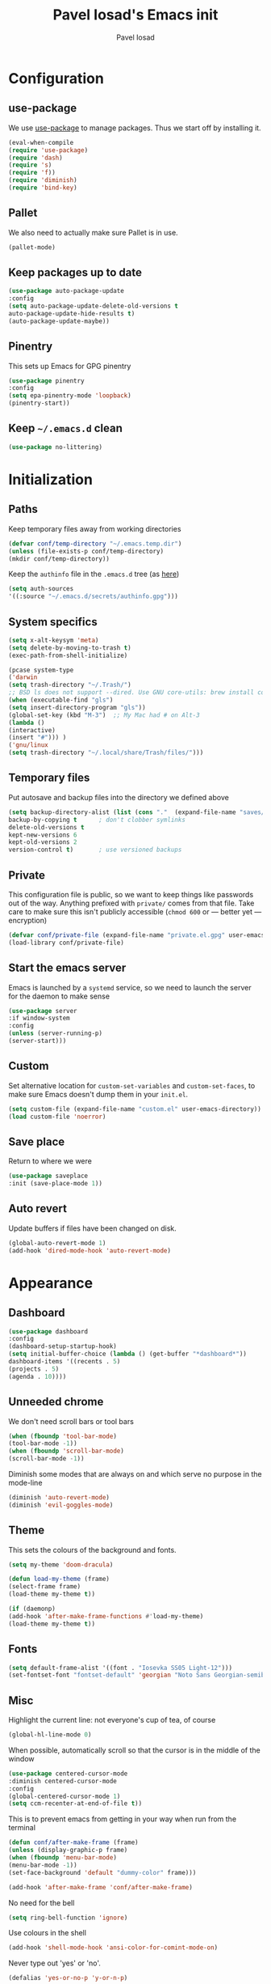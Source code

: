 #+TITLE: Pavel Iosad's Emacs init
#+AUTHOR: Pavel Iosad

* Configuration
** use-package

We use [[http://github.com/jwiegley/use-package][use-package]] to manage packages. Thus we start off by installing it.

#+BEGIN_SRC emacs-lisp :noweb-ref init-before
(eval-when-compile
(require 'use-package)
(require 'dash)
(require 's)
(require 'f))
(require 'diminish)
(require 'bind-key)
#+END_SRC

** Pallet

We also need to actually make sure Pallet is in use.

#+BEGIN_SRC emacs-lisp :noweb-ref init-before
(pallet-mode)
#+END_SRC

** Keep packages up to date

#+BEGIN_SRC emacs-lisp :noweb-ref init-before
(use-package auto-package-update
:config
(setq auto-package-update-delete-old-versions t
auto-package-update-hide-results t)
(auto-package-update-maybe))
#+END_SRC

** Pinentry

This sets up Emacs for GPG pinentry

#+BEGIN_SRC emacs-lisp :noweb-ref init-before
(use-package pinentry
:config
(setq epa-pinentry-mode 'loopback)
(pinentry-start))
#+END_SRC

** Keep =~/.emacs.d= clean

#+BEGIN_SRC emacs-lisp :noweb-ref init-before
(use-package no-littering)
#+END_SRC

* Initialization
** Paths

Keep temporary files away from working directories

#+BEGIN_SRC emacs-lisp :noweb-ref init-before
(defvar conf/temp-directory "~/.emacs.temp.dir")
(unless (file-exists-p conf/temp-directory)
(mkdir conf/temp-directory))
#+END_SRC

Keep the =authinfo= file in the =.emacs.d= tree (as [[https://www.masteringemacs.org/article/keeping-secrets-in-emacs-gnupg-auth-sources][here]])

#+BEGIN_SRC emacs-lisp :noweb-ref init-before
(setq auth-sources
'((:source "~/.emacs.d/secrets/authinfo.gpg")))
#+END_SRC

** System  specifics

#+BEGIN_SRC emacs-lisp :noweb-ref init-before
(setq x-alt-keysym 'meta)
(setq delete-by-moving-to-trash t)
(exec-path-from-shell-initialize)

(pcase system-type
('darwin
(setq trash-directory "~/.Trash/")
;; BSD ls does not support --dired. Use GNU core-utils: brew install coreutils
(when (executable-find "gls")
(setq insert-directory-program "gls"))
(global-set-key (kbd "M-3")  ;; My Mac had # on Alt-3
(lambda () 
(interactive) 
(insert "#"))) )
('gnu/linux
(setq trash-directory "~/.local/share/Trash/files/")))
#+END_SRC

** Temporary files

Put autosave and backup files into the directory we defined above

#+BEGIN_SRC emacs-lisp :noweb-ref init-after
(setq backup-directory-alist (list (cons "."  (expand-file-name "saves/" conf/temp-directory)))
backup-by-copying t      ; don't clobber symlinks
delete-old-versions t
kept-new-versions 6
kept-old-versions 2
version-control t)       ; use versioned backups
#+END_SRC

** Private
   
This configuration file is public, so we want to keep things like
passwords out of the way. Anything prefixed with ~private/~ comes
from that file. Take care to make sure this isn't publicly
accessible (=chmod 600= or --- better yet --- encryption)

#+BEGIN_SRC emacs-lisp :noweb-ref init-before
  (defvar conf/private-file (expand-file-name "private.el.gpg" user-emacs-directory))
  (load-library conf/private-file)
#+END_SRC

** Start the emacs server

Emacs is launched by a =systemd= service, so we need to launch the server for the daemon to make sense

#+BEGIN_SRC emacs-lisp :noweb-ref init-before
(use-package server
:if window-system
:config
(unless (server-running-p)
(server-start)))
#+END_SRC

** Custom

Set alternative location for =custom-set-variables= and =custom-set-faces=, 
to make sure Emacs doesn't dump them in your =init.el=.

#+BEGIN_SRC emacs-lisp :noweb-ref init-after
(setq custom-file (expand-file-name "custom.el" user-emacs-directory))
(load custom-file 'noerror)
#+END_SRC

** Save place

Return to where we were

#+BEGIN_SRC emacs-lisp :noweb-ref utils
(use-package saveplace
:init (save-place-mode 1))
#+END_SRC

** Auto revert

Update buffers if files have been changed on disk.

#+BEGIN_SRC emacs-lisp :noweb-ref utils
(global-auto-revert-mode 1)
(add-hook 'dired-mode-hook 'auto-revert-mode)
#+END_SRC
* Appearance
** Dashboard

#+BEGIN_SRC emacs-lisp :noweb-ref appearance
(use-package dashboard
:config
(dashboard-setup-startup-hook)
(setq initial-buffer-choice (lambda () (get-buffer "*dashboard*"))
dashboard-items '((recents . 5)
(projects . 5)
(agenda . 10))))
#+END_SRC
** Unneeded chrome

We don't need scroll bars or tool bars

#+BEGIN_SRC emacs-lisp :noweb-ref appearance
(when (fboundp 'tool-bar-mode) 
(tool-bar-mode -1))
(when (fboundp 'scroll-bar-mode) 
(scroll-bar-mode -1))
#+END_SRC

Diminish some modes that are always on and which serve no purpose in the mode-line

#+BEGIN_SRC emacs-lisp :noweb-ref init-after
(diminish 'auto-revert-mode)
(diminish 'evil-goggles-mode)
#+END_SRC

** Theme

This sets the colours of the background and fonts.

#+BEGIN_SRC emacs-lisp :noweb-ref appearance
(setq my-theme 'doom-dracula)

(defun load-my-theme (frame)
(select-frame frame)
(load-theme my-theme t))

(if (daemonp)
(add-hook 'after-make-frame-functions #'load-my-theme)
(load-theme my-theme t))
#+END_SRC

** Fonts

#+BEGIN_SRC emacs-lisp :noweb-ref appearance
(setq default-frame-alist '((font . "Iosevka SS05 Light-12")))
(set-fontset-font "fontset-default" 'georgian "Noto Sans Georgian-semibold-normal")
#+END_SRC

** Misc

Highlight the current line: not everyone's cup of tea, of course

#+BEGIN_SRC emacs-lisp :noweb-ref appearance
(global-hl-line-mode 0)
#+END_SRC

When possible, automatically scroll so that the cursor is in the 
middle of the window

#+BEGIN_SRC emacs-lisp :noweb-ref appearance
(use-package centered-cursor-mode
:diminish centered-cursor-mode
:config
(global-centered-cursor-mode 1)
(setq ccm-recenter-at-end-of-file t))
#+END_SRC

This is to prevent emacs from getting in your way when run from 
the terminal

#+BEGIN_SRC emacs-lisp :noweb-ref appearance
(defun conf/after-make-frame (frame)
(unless (display-graphic-p frame)
(when (fboundp 'menu-bar-mode) 
(menu-bar-mode -1))
(set-face-background 'default "dummy-color" frame)))
  
(add-hook 'after-make-frame 'conf/after-make-frame)
#+END_SRC

No need for the bell

#+BEGIN_SRC emacs-lisp :noweb-ref appearance
(setq ring-bell-function 'ignore)
#+END_SRC

Use colours in the shell

#+BEGIN_SRC emacs-lisp :noweb-ref appearance
(add-hook 'shell-mode-hook 'ansi-color-for-comint-mode-on)
#+END_SRC

Never type out 'yes' or 'no'.

#+BEGIN_SRC emacs-lisp :noweb-ref appearance
(defalias 'yes-or-no-p 'y-or-n-p)
#+END_SRC

** Window title

We want that to be informative too

#+BEGIN_SRC emacs-lisp :noweb-ref appearance
(setq frame-title-format
'("emacs@" (:eval (system-name)) ": "(:eval (if (buffer-file-name)
(abbreviate-file-name (buffer-file-name))
"%b")) " [%*]"))

#+END_SRC

** Parentheses

Rainbow-Delimiters is nice to show matching parentheses.  This is
useful not just for Lisp but also for all sorts of nested structures,
like in =forest= trees.

#+BEGIN_SRC emacs-lisp :noweb-ref appearance
(use-package rainbow-delimiters
:commands rainbow-delimiters-mode
:hook
((LaTeX-mode-hook . rainbow-delimiters-mode)
(lisp-mode-hook . rainbow-delimiters-mode)
(emacs-lisp-mode-hook . rainbow-delimiters-mode)))
#+END_SRC

Highlight matching parentheses, braces, etc.

#+BEGIN_SRC emacs-lisp :noweb-ref appearance
(show-paren-mode t)
#+END_SRC

Prism for colour-coding embedding in code. 

#+BEGIN_SRC emacs-lisp :noweb-ref appearance
(use-package prism
:hook
(emacs-lisp-mode . prism-mode)
(lisp-mode . prism-mode) 
(ess-mode . prism-mode)
(python-mode . prism-whitespace-mode))
#+END_SRC

** Dimmer

Makes it clearer which buffer is active

#+BEGIN_SRC emacs-lisp :noweb-ref appearance
(use-package dimmer
:config
(dimmer-mode)
(setq dimmer-exclusion-regexp "helm"))
#+END_SRC

** Zoom windows

Sensible window layouts. These currently don't seem to work well for me.

#+BEGIN_SRC emacs-lisp :noweb-ref utils
(use-package zoom
:disabled nil
:config
(defun zoom-size-callback ()
(cond ((> (frame-pixel-width) 1280) '(90 . 0.75))
(t                            '(0.5 . 0.5))))
(zoom-mode 1)
(custom-set-variables
'(zoom-size 'zoom-size-callback)))

(use-package edwina
:disabled t
:config
;; (setq display-buffer-base-action '(display-buffer-below-selected))
(edwina-mode 1))
#+END_SRC

* General editing
** Encodings

Use UTF-8 encoding wherever possible:

#+BEGIN_SRC emacs-lisp :noweb-ref editing
(set-default-coding-systems 'utf-8-unix)
(set-terminal-coding-system 'utf-8-unix)
(set-keyboard-coding-system 'utf-8-unix)
(prefer-coding-system 'utf-8-unix)
(setenv "LANG" "en_GB.UTF-8")
(setenv "LC_ALL" "en_GB.UTF-8")
(setenv "LC_CTYPE" "en_GB.UTF-8")
(setenv "PYTHONIOENCODING" "utf-8")
#+END_SRC

Even so, ~ansi-term~ doesn't obey:

#+BEGIN_SRC emacs-lisp :noweb-ref editing
(defadvice ansi-term (after advise-ansi-term-coding-system)
(set-process-coding-system 'utf-8-unix 'utf-8-unix))
(ad-activate 'ansi-term)
#+END_SRC

** Spelling

#+BEGIN_SRC emacs-lisp :noweb-ref editing
(use-package flyspell
:diminish flyspell-mode
:hook
((text-mode-hook . flyspell-mode)
(prog-mode-hook . flyspell-prog-mode-hook))
:config
(setq-default ispell-program-name "/usr/bin/aspell"
ispell-really-aspell t)
(add-to-list 'ispell-dictionary-alist
'("nynorsk"
"[[:alpha:]]"
"[^[:alpha:]]"
"[']" t ("-C" "-d" "nynorsk") nil utf-8))
(add-to-list 'ispell-dictionary-alist
'("gaidhlig"
"[[:alpha:]]"
"[^[:alpha:]]"
"[']" t ("-C" "-d" "gd") nil utf-8))
(add-to-list 'ispell-dictionary-alist
'("gaeilge"
"[[:alpha:]]"
"[^[:alpha:]]"
"[']" t ("-C" "-d" "ga") nil utf-8))
(add-to-list 'ispell-dictionary-alist
'("bokmal"
"[[:alpha:]]"
"[^[:alpha:]]"
"[']" t ("-C" "-d" "nb") nil utf-8))

(setq-default flyspell-default-dictionary "en_GB-ize-w_accents"))                 
#+END_SRC

** Syntax checking

Use [[https://github.com/flycheck/flycheck][Flycheck]] to validate syntax on the fly.

#+BEGIN_SRC emacs-lisp :noweb-ref editing
(use-package flycheck
:init (global-flycheck-mode)
:diminish
flycheck-mode
:config 
(setq-default flycheck-disabled-checkers '(html-tidy emacs-lisp-checkdoc tex-chktex tex-lacheck))
(setq flycheck-highlighting-mode 'lines
flycheck-check-syntax-automatically '(save idle-change mode-enabled)
flycheck-idle-change-delay 2))
#+END_SRC

** Version control

Magit provides featureful Git integration.

#+BEGIN_SRC emacs-lisp :noweb-ref editing
(use-package magit
:commands (magit-status magit-diff magit-log magit-blame-mode)
:bind ("C-x g" . magit-status)
:init (setq magit-last-seen-setup-instructions "1.4.0"))

(use-package magithub
:after magit
:config
(magithub-feature-autoinject t)
(setq magithub-clone-default-directory "~/src"))

(use-package forge
:after magit
:config
(add-to-list 'forge-alist '("git.ecdf.ed.ac.uk" "git.ecdf.ed.ac.uk/api/v4/" "UoE GitLab" forge-gitlab-repository)))

(use-package abridge-diff
:after magit
:diminish abridge-diff-mode
:init
(abridge-diff-mode 1))

(use-package git-timemachine)
#+END_SRC

** Programming modes
*** Emacs Lisp

This sets up ~eldoc~.

#+BEGIN_SRC emacs-lisp :noweb-ref editing
(use-package eldoc
:commands
turn-on-eldoc-mode
:diminish
eldoc-mode
:hook
((emacs-lisp-mode-hook . turn-on-eldoc-mode)))
#+END_SRC

*** Web

Web mode provides, among other features, syntax highlighting for
Javascript and CSS embedded in HTML as well as highlighting for
various templating languages.

#+BEGIN_SRC emacs-lisp :noweb-ref editing
(use-package web-mode
:mode (("\\.html?\\'" . web-mode)
("\\.css\\'" . web-mode))
:config
(setq web-mode-enable-auto-pairing t
web-mode-enable-engine-detection t
web-mode-engines-alist
'(("jinja2" . "\\.html?\\'")))
:init
(add-hook 'web-mode-hook (lambda ()
(set-fill-column 120))))
#+END_SRC

*** Python

Elpy is a bunch of nice Python utilities.

#+BEGIN_SRC emacs-lisp :noweb-ref editing
(use-package python
:mode ("\\.py\\'" . python-mode)
:init
(use-package elpy
:disabled t
:config (elpy-enable))
:config
(setq-default python-shell-interpreter "/usr/bin/python"))
#+END_SRC

*** Common Lisp

#+BEGIN_SRC emacs-lisp :noweb-ref editing
(use-package slime
:mode ("\\.lisp\\'" . lisp-mode)
:init
(setq slime-net-coding-system 'utf-8-unix
inferior-lisp-program "sbcl")
(add-to-list 'slime-contribs 'slime-fancy)
(add-to-list 'slime-contribs 'slime-repl))
#+END_SRC

*** R
**** Basic ESS setup

#+BEGIN_SRC emacs-lisp :noweb-ref editing
  (use-package ess-site
    :ensure ess
    :mode ("\\.R\\'" . ess-r-mode)
    :config
    (use-package ess-smart-underscore)
    (use-package ess-R-data-view)
    (use-package ess-rutils)  

    (setq ess-eval-visibly 'nowait
          ess-default-style 'RStudio)

    (defun tex-Rnw-check (name)
      "When opening a .tex file, check to make sure there isn't a
  corresponding .Rnw available, to make sure we don't try to edit
  the wrong file."
      (when (and (bufferp name)
                 (buffer-file-name name))
        (let* ((rnw-file (format "%s.Rnw" (file-name-sans-extension (buffer-file-name name)))))
          (when (and (equal (file-name-extension (buffer-file-name name)) "tex")
                     (member rnw-file (mapcar #'buffer-file-name (buffer-list))))
            (if (yes-or-no-p "You are trying to open a .tex file, but the corresponding .Rnw file seems to be open. Are you sure?")
                name
              (find-buffer-visiting rnw-file))))))

    (defadvice switch-to-buffer (around noweb-check activate)
      (let ((buffer-or-name (or (tex-Rnw-check (ad-get-arg 0))
                                (ad-get-arg 0))))
        ad-do-it))
    (ad-update 'switch-to-buffer)

    (add-hook 'LaTeX-mode-hook
              (defun my-Rnw-mode-hook ()
                "Add commands to AUCTeX's \\[TeX-command-list]."
                (unless (and (featurep 'tex-site) (featurep 'tex))
                  (error "AUCTeX does not seem to be loaded"))
                (add-to-list 'TeX-command-list
                             '("LaTeXKnit" "%l %(mode) %s"
                               TeX-run-TeX nil (latex-mode) :help
                               "Run LaTeX after Knit") t)
                (dolist (suffix '("nw" "Snw" "Rnw"))
                  (add-to-list 'TeX-file-extensions suffix))))

    (add-hook 'R-mode-hook
              (defun my-R-mode-hook ()
                (company-mode)
                (local-set-key (kbd "TAB") 'company-complete))))

  (use-package ess-smart-equals
    :disabled t
    :init   (setq ess-smart-equals-extra-ops '(brace paren))
    :after  (:any ess-r-mode inferior-ess-r-mode ess-r-transcript-mode)
    :config (ess-smart-equals-activate))
#+END_SRC

**** Polymode

This is the recommended solution for Rmarkdown files.

#+BEGIN_SRC emacs-lisp :noweb-ref editing
(use-package polymode           ; ESS with polymode
:mode (("\\.[Rr]md" . poly-markdown+r-mode)
("\\.[Rr]nw" . poly-noweb+r-mode))
:config
(require 'poly-R)               ; Load necessary modes
(require 'poly-markdown)
(require 'poly-noweb)
(setq-default 
pm-weaver "knitR-ESS"
polymode-weaver-output-file-format "%s"
polymode-exporter-output-file-format "%s"))
#+END_SRC

*** Stan

#+BEGIN_SRC emacs-lisp :noweb-ref editing
  (use-package stan-mode
  :mode "\\.stan\\'"
  :config
  (use-package stan-snippets
  :config (add-hook 'stan-mode-hook 'yas-minor-mode)))
#+END_SRC

*** LSP mode

Language server protocol setup

#+BEGIN_SRC emacs-lisp :noweb-ref utils
  (setq lsp-keymap-prefix "C-c M-l")

  (use-package lsp-mode
    :init
    (setq gc-cons-threshold 100000000)
    (setq read-process-output-max (* 1024 1024))
    :hook ((R-mode . lsp)
           (tex-mode . lsp)
           (latex-mode . lsp)
           (LaTeX-mode . lsp)
           (bibtex-mode . lsp)
           (python-mode . lsp)
           (lsp-mode . lsp-enable-which-key-integration)
           (LaTeX-mode . lsp-headerline-breadcrumb-mode))
    :commands lsp)

  ;; optionally
  (use-package lsp-ui :commands lsp-ui-mode)
  (use-package helm-lsp :commands helm-lsp-workspace-symbol)
  (use-package lsp-treemacs :commands lsp-treemacs-errors-list)

  (use-package lsp-latex)

  (use-package which-key
    :diminish which-key-mode
    :config
    (which-key-mode))
#+END_SRC
** Keyboard layout

Tell Emacs that I have a UK keyboard.

#+BEGIN_SRC emacs-lisp :noweb-ref editing
(quail-set-keyboard-layout "pc105-uk")
#+END_SRC

* Working with text
** General

We probably want our lines wrapped when we're writing

#+BEGIN_SRC emacs-lisp :noweb-ref editing
(diminish 'visual-line-mode)
(add-hook 'text-mode-hook 
(lambda ()
(visual-line-mode 1)))

;; from http://endlessparentheses.com/fill-and-unfill-paragraphs-with-a-single-key.html
(defun endless/fill-or-unfill ()
"Like `fill-paragraph', but unfill if used twice."
(interactive)
(let ((fill-column
(if (eq last-command 'endless/fill-or-unfill)
(progn (setq this-command nil)
(point-max))
fill-column)))
(call-interactively #'fill-paragraph)))

(global-set-key [remap fill-paragraph]
#'endless/fill-or-unfill)
#+END_SRC


Hippie-expand is a nice autocompletion engine

#+BEGIN_SRC emacs-lisp :noweb-ref editing
(global-set-key (kbd "M-/") 'hippie-expand)
#+END_SRC
** Smartparens

#+BEGIN_SRC emacs-lisp :noweb-ref editing
(use-package smartparens-config
:ensure smartparens
:diminish smartparens-mode
:config
(show-smartparens-global-mode t)
(add-hook 'prog-mode-hook 'turn-on-smartparens-strict-mode)
(add-hook 'markdown-mode-hook 'turn-on-smartparens-strict-mode)
(add-hook 'LaTeX-mode-hook 'turn-on-smartparens-strict-mode)
(sp-local-pair 'LaTeX-mode "'" "'" :actions nil)
(sp-local-pair 'markdown-mode "'" "'")
(bind-keys :map smartparens-mode-map
("C-M-a" . sp-beginning-of-sexp)
("C-M-e" . sp-end-of-sexp)
("C-<down>" . sp-down-sexp)
("C-<up>"   . sp-up-sexp)
("M-<down>" . sp-backward-down-sexp)
("M-<up>"   . sp-backward-up-sexp)
("C-M-f" . sp-forward-sexp)
("C-M-b" . sp-backward-sexp)
("C-M-n" . sp-next-sexp)
("C-M-p" . sp-previous-sexp)
("C-S-f" . sp-forward-symbol)
("C-S-b" . sp-backward-symbol)
("M-<right>" . sp-forward-slurp-sexp)
("C-<right>" . sp-forward-barf-sexp)
("M-<left>"  . sp-backward-slurp-sexp)
("C-<left>"  . sp-backward-barf-sexp)
("C-M-t" . sp-transpose-sexp)
("C-M-k" . sp-kill-sexp)
("C-k"   . sp-kill-hybrid-sexp)
("M-k"   . sp-backward-kill-sexp)
("C-M-w" . sp-copy-sexp)
("C-M-d" . delete-sexp)
("M-<backspace>" . backward-kill-word)
("C-<backspace>" . sp-backward-kill-word)
([remap sp-backward-kill-word] . backward-kill-word)
("M-[" . sp-backward-unwrap-sexp)
("M-]" . sp-unwrap-sexp)
("C-x C-t" . sp-transpose-hybrid-sexp))
(use-package evil-smartparens
:diminish evil-smartparens-mode
:config
(add-hook 'LaTeX-mode-hook #'evil-smartparens-mode)
(add-hook 'prog-mode-hook #'evil-smartparens-mode)))
#+END_SRC

** LaTeX
   
#+BEGIN_SRC emacs-lisp :noweb-ref editing
  (use-package auctex 
    :ensure t
    :mode ("\\.tex\\'" . LaTeX-mode)
    :commands (LaTeX-mode latex-mode plain-tex-mode)
    :init
    (defun insert-feature (arg feature value)
      "This just saves some typing, feel free to comment
                       out."
      (interactive "P\nMFeature: \nMValue: ")
      (insert (format
               (if arg
                   "\\mbox{\\ensuremath{%s}%s}"
                 "\\mbox{[\\ensuremath{%s}%s]}")
               value feature)))
    (setq-default my-alternative-input-method "ipa-x-sampa")

    (defun LaTeX-narrow-to-subtree ()
      "Make text outside current section invisible."
      (interactive)
      (save-excursion
        (widen)
        (outline-mark-subtree)
        (narrow-to-region (point) (mark))
        (deactivate-mark)))


    (add-hook 'LaTeX-mode-hook
              (defun my-LaTeX-mode-hook ()
                (setq font-latex-match-function-keywords '(("ipa" "{")
                                                           ("twe" "{{{")
                                                           ("mbi" "{{")
                                                           ("x" "[{{")
                                                           ("xr" "[{{") 
                                                           ("ox" "[{{{")
                                                           ("featr" "{")
                                                           "ex" "pex" "pex~" "xe" "a")
                      font-latex-match-biblatex-keywords '(("posscitet" "[[{"))
                      TeX-parse-self t
                      TeX-auto-save t
                      TeX-electric-sub-and-superscript t
                      LaTeX-csquotes-close-quote "}"
                      LaTeX-csquotes-open-quote "\\enquote{"
                      TeX-outline-extra '(("\\\\printbibliography" 2))
                      TeX-source-correlate t
                      TeX-engine 'luatex) 
                (flyspell-mode 1)
                (TeX-fold-mode 1)
                ;; This activates the X-SAMPA layout, making
                ;; it accessible via C-\
                (set-input-method my-alternative-input-method)
                (toggle-input-method)
                (outline-minor-mode 1)
                (turn-on-reftex)
                (add-to-list 'LaTeX-font-list '(22 "\\ipa{" "}"))
                (TeX-source-correlate-mode 1)
                (add-to-list 'TeX-view-program-selection
                             '(output-pdf "PDF Tools"))
                (add-hook 'TeX-after-compilation-finished-functions #'TeX-revert-document-buffer)))
    :config
    (bind-keys :map TeX-mode-map
               ("C-x n @" . LaTeX-narrow-to-subtree)
               ("C-c f" . insert-feature)
               ("C-c }" . LaTeX-close-environment)))

  (use-package auctex-latexmk
    :after auctex
    :config
    (auctex-latexmk-setup)
    (setq auctex-latexmk-inherit-TeX-PDF-mode t))

#+END_SRC

** Org-mode

Org-mode is very good for all sort of working with plain text, as
this file testifies. I use it as my calendar application, so most
of the settings are geared towards that. 

#+BEGIN_SRC emacs-lisp :noweb-ref org
  (setq main-agenda-file (expand-file-name (car private/org-files)))

  (defun find-main-agenda-file ()
    "This is just a shortcut to open the main agenda file. Change the
     path to that in your =private.el.gpg="
    (interactive) 
    (find-file main-agenda-file))
#+END_SRC

The following sets up Org-mode itself

#+BEGIN_SRC emacs-lisp :noweb-ref org
  (use-package org
    :diminish org-indent-mode
    :bind
    ("C-c l" . org-store-link)
    ("C-c a" . org-agenda)
    ("C-c t" . org-capture)
    ("C-x C-a C-w" . find-main-agenda-file)
    :config
    (setq org-log-done t
          org-use-property-inheritance t
          org-agenda-files private/org-files
          org-directory private/org-directory
          org-startup-indented t
          org-src-fontify-natively t
          org-icalendar-timezone "Europe/London"
          org-refile-targets '((org-agenda-files . (:maxlevel . 5)))
          org-icalendar-use-deadline '(todo-due)
          org-agenda-window-setup 'current-window
          org-agenda-span 'week
          org-agenda-skip-scheduled-if-deadline-is-shown t
          org-agenda-skip-deadline-prewarning-if-scheduled 'pre-scheduled
          org-icalendar-alarm-time 15
          org-latex-bib-compiler "biber"
          org-columns-default-format "%30ITEM %TODO %3PRIORITY %DEADLINE %20LOCATION"
          org-src-fontify-natively t)

    (add-hook 'org-mode-hook
              (defun my-org-mode-hook ()
                (local-set-key (kbd "C-c '") 'org-edit-src-code)))

    (use-package org-crypt
      :config
      (org-crypt-use-before-save-magic)
      (setq org-tags-exclude-from-inheritance '("crypt")
            org-crypt-key nil)))

  (use-package org-trello
    :disabled t
    :after org
    :config
    (add-to-list 'auto-mode-alist '("\\.trello$" . org-mode)) 
    :hook
    (org-mode-hook . (lambda ()
                       (let ((filename (buffer-file-name (current-buffer))))
                         (when (and filename (string= "trello" (file-name-extension filename)))
                           (org-trello-mode))))))
#+END_SRC
  
** Markdown and pandoc

Markdown is a lightweight alternative to HTML. For me, the two main
uses are for websites (many site generators understand Markdown so
you don't have to write HTML) and conversions from Markdown to
other formats via [[http://johnmacfarlane.net/pandoc][pandoc]].

This bit loads markdown-mode and sets up various customizations.

#+BEGIN_SRC emacs-lisp :noweb-ref pandoc
  (use-package markdown-mode
    :mode ("\\.\\(m\\(ark\\)?down\\|md\\)$" . markdown-mode)
    :config
    (add-hook 'markdown-mode-hook
              (defun my-markdown-mode-hook ()
                (flyspell-mode)
                (orgtbl-mode 1)
                (pandoc-mode)
                (typopunct-mode)
                (outline-minor-mode)
                (yas-minor-mode))))
#+END_SRC

Now we set up pandoc-mode and add some utility functions

#+BEGIN_SRC emacs-lisp :noweb-ref pandoc
  (use-package pandoc-mode
    :bind
    ("C-c f" . pandoc--insert-feature)
    ("C-c C-s g" . markdown-insert-smallcaps)
    :init
    (defun pandoc--hline-for-new-slide (output-format)
      (if (member output-format '("revealjs" "beamer"))
          "---"
        ""))
    (defun pandoc--not-in-beamer (output-format text)
      (if (member output-format '("revealjs" "beamer"))
          ""
        text))
    (defun pandoc--pause (output-format)
      (if (member output-format '("revealjs" "beamer"))
          ". . ."
        ""))
    (defun pandoc--not-in-latex (output-format text)
      (if (string-equal output-format "latex")
          ""
        text))
    (defun pandoc--smallcaps (output-format txt)
      (format "[%s]{.smallcaps}" txt))

    (defun markdown-insert-smallcaps ()
      (interactive
       (if (markdown-use-region-p)
           ;; Active region
           (let ((bounds (markdown-unwrap-things-in-region
                          (region-beginning) (region-end)
                          markdown-regex-code 2 4)))
             (markdown-wrap-or-insert "[" "].{smallcaps}>" nil (car bounds) (cdr bounds)))
         ;; Code markup removal, code markup for word, or empty markup insertion
         (if (thing-at-point-looking-at markdown-regex-code)
             (markdown-unwrap-thing-at-point nil 0 1)
           (markdown-wrap-or-insert "[" "]{.smallcaps}" 'word nil nil)))))


    (setq my-pandoc-directives
          '(("slide" . pandoc--hline-for-new-slide)
            ("pause" . pandoc--pause)
            ("sc" . pandoc--smallcaps)
            ("notlatex" . pandoc--not-in-latex)
            ("notbeamer" . pandoc--not-in-beamer)))

    (defun pandoc--insert-feature (arg feature value)
      (interactive "P\nMFeature: \nMValue: ")
      (insert (format
               (if arg
                   "$%s$%s"
                 "[$%s$%s]")
               value feature)))
    :config
    (add-hook 'pandoc-mode-hook
              (defun my-pandoc-mode-hook ()
                (setq pandoc-use-async t
                      pandoc-process-connection-type nil
                      pandoc-binary "/usr/bin/pandoc")
                (local-set-key (kbd "C-c &") 'pandoc-jump-to-reference)
                (pandoc-load-default-settings)
                (dolist (x my-pandoc-directives)
                  (add-to-list 'pandoc-directives x))))

    (defun make-slides-handout-filename (filename)
      "For non-nil filenames, add an appropriate suffix to the
  filename depending on the output format."
      (when filename
        (format "%s%s.%s"
                (file-name-sans-extension filename)
                (pcase (pandoc--get 'write)
                  ("latex" "-handout")
                  ("beamer" "-slides")
                  (- ""))
                (file-name-extension filename))))

    (defun make-slides-or-handout (oldfun &rest args)
      "Hijack the output setting to wrangle the filenames if
  necessary, otherwise just pass through."
      (if (eq (pandoc--get 'output) 'slides-or-handout)
          (progn (pandoc--set 'output t)
                 (setq final-filename (make-slides-handout-filename (apply oldfun args)))
                 (pandoc--set 'output 'slides-or-handout)
                 final-filename)
        (apply oldfun args)))

    (advice-add 'pandoc--compose-output-file-name :around #'make-slides-or-handout))



#+END_SRC

** BibTeX

This defines a function (call it using =M-x get-bibtex-from-doi=)
that, given a DOI (or an http://dx.doi.org/ URL) gets a BibTeX entry
and inserts it at point.

#+BEGIN_SRC emacs-lisp :noweb-ref utils
(defun get-bibtex-from-doi (doi)
"Get a BibTeX entry from the DOI"
(interactive "MDOI: ")
(let ((url-mime-accept-string "text/bibliography;style=bibtex")
(clean-doi (replace-regexp-in-string "https?://.*doi.org/" "" doi)))
(with-current-buffer (url-retrieve-synchronously (format "http://doi.org/%s" clean-doi))
(switch-to-buffer (current-buffer))
(setq bibtex-entry (buffer-substring (string-match "@" (buffer-string)) (point-max)))
(kill-buffer (current-buffer))))
(insert (decode-coding-string bibtex-entry 'utf-8))
(bibtex-fill-entry))
#+END_SRC

*** RefTex and bibtex-mode

#+BEGIN_SRC emacs-lisp :noweb-ref editing
(use-package reftex
:commands turn-on-reftex
:config
(setq reftex-use-external-file-finders t
reftex-plug-into-AUCTeX t
reftex-default-bibliography `(,private/bibliography-file)
reftex-cite-prompt-optional-args nil
reftex-cite-cleanup-optional-args t)
(global-unset-key "\C-c /")
(add-to-list 'reftex-bibliography-commands "addbibresource")

(let ((kpsewhich (string-trim-right (shell-command-to-string "which kpsewhich"))))
(setq reftex-external-file-finders
`(("tex" . ,(concat kpsewhich " -format=.tex %f"))
("bib" . ,(concat kpsewhich " -format=.bib %f"))))))




(use-package bibtex
:mode ("\\.bib" . bibtex-mode)
:config
(setq bibtex-align-at-equal-sign t
bibtex-autokey-year-length 4
bibtex-autokey-titleword-length nil
bibtex-autokey-titlewords-stretch 0
bibtex-autokey-titlewords 1
bibtex-autokey-year-title-separator "")

(add-hook 'bibtex-mode-hook
(lambda ()
(set-fill-column 120)))

(defun bibtex-autokey-parse-date ()
"Get the year from the `date' field in biblatex format, else the `year' field"
(let ((date-string (car (split-string (bibtex-autokey-get-field "date") "-"))))
(if (string-equal date-string "")
(bibtex-autokey-get-field "year")
date-string)))
(defun bibtex-autokey-get-year ()
"Use the custom date parse function, and return year field
contents as a string obeying `bibtex-autokey-year-length'."
(let ((yearfield (bibtex-autokey-parse-date)))
(substring yearfield (max 0 (- (length yearfield)
bibtex-autokey-year-length))))))



(use-package bibtex-utils
:config
(setq bu-bibtex-fields-ignore-list '(url abstract)))
#+END_SRC

*** Org-ref

#+BEGIN_SRC emacs-lisp :noweb-ref org
(use-package org-ref
:after org-roam
:config
(setq org-ref-default-bibliography '("~/texmf/bibtex/bib/biblio.bib")
org-ref-pdf-directory private/pdf-directory))
#+END_SRC


*** Helm-Bibtex

#+BEGIN_SRC emacs-lisp :noweb-ref editing
(use-package helm-bibtex
:bind
(("C-c ]" . helm-bibtex))
:config
(setq bibtex-completion-bibliography '("~/texmf/bibtex/bib/biblio.bib")
bibtex-completion-library-path private/pdf-directory
bibtex-completion-pdf-open-function 'find-file
bibtex-completion-cite-prompt-for-optional-arguments nil
bibtex-completion-additional-search-fields '(subtitle booktitle booksubtitle date maintitle mainsubtitle)
bibtex-completion-cite-default-command "parencite"
bibtex-completion-display-formats '((t . "${author:20} ${title:*} ${date:4} ${=has-pdf=:1} ${=type=:7}")))

(advice-add 'bibtex-completion-candidates
:filter-return 'reverse)

(helm-delete-action-from-source "Insert citation" helm-source-bibtex)
(helm-add-action-to-source "Insert citation" 'helm-bibtex-insert-citation helm-source-bibtex 0))
#+END_SRC


** Evil

Evil is a mode that makes vi(m) like keybindings

#+BEGIN_SRC emacs-lisp :noweb-ref evil 
(use-package evil
:diminish undo-tree-mode
:init
(setq evil-want-C-i-jump nil)
:config
(evil-mode 1)
(setq evil-undo-system 'undo-redo)
(define-key evil-normal-state-map (kbd "<remap> <evil-next-line>") 'evil-next-visual-line)
(define-key evil-normal-state-map (kbd "<remap> <evil-previous-line>") 'evil-previous-visual-line)
(define-key evil-motion-state-map (kbd "<remap> <evil-next-line>") 'evil-next-visual-line)
(define-key evil-motion-state-map (kbd "<remap> <evil-previous-line>") 'evil-previous-visual-line)
(define-key evil-insert-state-map "\C-e" 'end-of-line)

(setq-default 
; Make horizontal movement cross lines                                    
evil-cross-lines t
sentence-end-double-space nil
evil-default-state 'normal)

(cl-loop for (mode . state) in
'((inferior-emacs-lisp-mode . emacs)
(shell-mode . insert)
(git-commit-mode . insert)
(term-mode . emacs)
(dired-mode . emacs)
(wdired-mode . normal)
(inferior-ess-mode . emacs)
(help-mode . emacs)
(comint-mode . emacs)
(inferior-python-mode . emacs)
(eww-mode . emacs)
(undo-tree-visualizer . emacs)
(mu4e-view-mode . emacs)
(paradox-menu-mode . emacs)
(vterm-mode . emacs)
(flycheck-error-list-mode . emacs)
(reaper-mode . emacs)
(iESS-mode . emacs)
(cfw:details-mode . emacs)
(cfw:calendar-mode . emacs)
(dashboard-mode . emacs)
(helpful-mode . emacs)
(deft-mode . emacs)
(git-timemachine-mode . emacs)
(reftex-index-mode . emacs))
do (evil-set-initial-state mode state)))

(use-package evil-surround
:config (global-evil-surround-mode 1))

(use-package evil-exchange
:config (evil-exchange-install))

(use-package evil-goggles
:diminish evil-goggles-mode
:config (evil-goggles-mode))

(use-package evil-snipe
:config
(evil-snipe-mode +1)
(evil-snipe-override-mode +1)
(add-hook 'magit-mode-hook 'turn-off-evil-snipe-override-mode)
:diminish
evil-snipe-local-mode
evil-snipe-override-mode
:custom
(evil-snipe-scope 'whole-line)
(evil-snipe-repeat-scope 'whole-visible))
#+END_SRC

** Lilypond

#+BEGIN_SRC emacs-lisp :noweb-ref editing
(use-package lilypond-mode
:mode ("\\.ly$" . LilyPond-mode))
#+END_SRC

** Typopunct-mode

#+BEGIN_SRC emacs-lisp :noweb-ref editing
(use-package typopunct
:load-path "~/.emacs.d/lisp/"
:config
(setq-default typopunct-buffer-language 'english)
(defconst typopunct-ellipsis (decode-char 'ucs #x2026))
(defun typopunct-insert-ellipsis (arg)
"Change three consecutive dots to an ellipsis mark"
(interactive "p")
(cond
((and (= 1 arg)
(eq this-command last-command)
(looking-back "\\.\\."))
(replace-match "")
(insert typopunct-ellipsis))
(t
(self-insert-command arg))))
(define-key typopunct-map "." 'typopunct-insert-ellipsis))
#+END_SRC

* Other useful utilities
** Session management

#+BEGIN_SRC emacs-lisp :noweb-ref utils
  (use-package psession
    :disabled t
    :config
    (psession-mode 1)
    (add-to-list 'psession-object-to-save-alist '(helm-ucs--names . "helm-ucs--names.el")))
#+END_SRC

** Helm

Helm is a powerful engine for completion and narrowing down
alternatives. No more blind tabbing! This setup follows the
introduction [[http://tuhdo.github.io/helm-intro.html][here]].

#+BEGIN_SRC emacs-lisp :noweb-ref utils
(use-package helm
:bind
(("M-x" . helm-M-x)
("M-y" . helm-show-kill-ring)
("C-x b" . helm-mini)
("C-x C-f" . helm-find-files)
("C-x C-h" . helm-for-files)
("C-s" . helm-occur)
("C-x C-d" . helm-browse-project)
("C-c u" . helm-org-in-buffer-headings))
:commands (helm-buffers-list
helm-colors
helm-find-files
helm-for-files
helm-google-suggest
helm-mini
helm-help
helm-show-kill-ring
helm-org-keywords
helm-org-in-buffer-headings
helm-M-x
helm-occur)
:diminish
helm-mode
:config
(helm-mode)
(use-package helm-config)
(define-key helm-map (kbd "<tab>") 'helm-execute-persistent-action)
(define-key helm-map (kbd "C-i") 'helm-execute-persistent-action)
(define-key helm-map (kbd "C-z") 'helm-select-action)

(when (executable-find "curl")
(setq helm-google-suggest-use-curl-p t))

(setq helm-split-window-in-side-p           t ; open helm buffer inside current window, not occupy whole other window
helm-move-to-line-cycle-in-source     t ; move to end or beginning of source when reaching top or bottom of source.
helm-scroll-amount                    8 ; scroll 8 lines other window using M-<next>/M-<prior>
helm-use-frame-when-more-than-two-windows nil
helm-ff-file-name-history-use-recentf t
helm-buffers-fuzzy-matching t
helm-recentf-fuzzy-match t)

(helm-add-action-to-source "Attach to Email" #'mml-attach-file 
helm-source-locate))

(use-package helm-dictionary
:after helm)
#+END_SRC

Helm-backup is a handy tool which puts all your saed files under Git
source control, by default under =~/.helm-backup=. Disable it if you
don't want or don't have that much space.

#+BEGIN_SRC emacs-lisp :noweb-ref utils
(use-package helm-backup
:disabled t
:config
(global-set-key (kbd "C-c b") 'helm-backup)
(add-hook 'after-save-hook 'helm-backup-versioning))
#+END_SRC

#+BEGIN_SRC emacs-lisp :noweb-ref utils
(use-package helm-descbinds
:config
(helm-descbinds-mode))
#+END_SRC

** Autocompletion

Set up =company-mode= for autocompletion.

#+BEGIN_SRC emacs-lisp :noweb-ref utils
(use-package company
:diminish
company-mode
:config
(global-company-mode 1)
(setq company-global-modes '(not message-mode latex-mode markdown-mode)))
#+END_SRC

** Yasnippet

Yasnippet is a handy framework for storing little bits of code/text that you reuse a lot

#+BEGIN_SRC emacs-lisp :noweb-ref editing
(use-package yasnippet
:diminish
yas-global-mode
yas-minor-mode
:config
(yas-global-mode 1)
(setq yas-wrap-around-region t))
#+END_SRC

** Various niceties

#+BEGIN_SRC emacs-lisp :noweb-ref init-after
(setq display-time-day-and-date t)
(setq display-time-string-forms
'((format "%s:%s  "
24-hours minutes)
(if display-time-day-and-date
(format "%s %s %s" dayname monthname day) "")))
(setq display-time-interval 30)
(display-time-mode 1)

(setq enable-recursive-minibuffers t)

(use-package all-the-icons)

(use-package vterm)
#+END_SRC

These are some convenience functions for my own use

#+BEGIN_SRC emacs-lisp :noweb-ref pandoc

(defmacro clean-buffer (form)
`(save-excursion
(goto-char (point-min))
,form))

(defun unsmart-quotes ()
(interactive)
(clean-buffer (replace-regexp "[‘’“”]" "'")))

(defun clean-pandoc-output ()
(interactive)
(unsmart-quotes)
(clean-buffer (replace-string "\\\\fshyp" "/"))
(clean-buffer (replace-string "\\\\dash" " -- "))
(clean-buffer (replace-regexp "\\\\hyp" "-"))
(clean-buffer (replace-string "…" "..."))
(clean-buffer (replace-regexp "\\\\iem?" "i.e."))
(clean-buffer (replace-regexp "\\\\egm?" "e.g."))
(clean-buffer (replace-regexp "\\\\cfm?" "cf."))
(clean-buffer (replace-regexp "\\\\ipa{\\([^\}]+\\)}" "\\1"))
(clean-buffer (replace-regexp "\\\\phonint{\\(.+\\)}" "⟦\\1⟧"))
(clean-buffer (replace-regexp "\\\\featurestring{\\([^\}]+\\)}" "〈\\1〉"))
(clean-buffer (replace-regexp "\\\\fea{\\([^\}]+\\)}{\\([^\}]+\\)}" "\\1[\\2]"))
(clean-buffer (replace-regexp "\\\\mbox{\\([^\}]+\\)}" "\\1"))
(clean-buffer (replace-regexp "\$?\\\\pm\$?" "±"))
(clean-buffer (replace-regexp "\\\\[zba]\\." ""))
(clean-buffer (replace-regexp "\\\\tw[pe]{\\([^\}]+\\)}{\\([^\}]+\\)}{\\([^\}]+\\)}" "\\1  \*\\2\*  '\\3'\n"))
(clean-buffer (replace-regexp "\\\\mb[ip]\{\\([^\}]+\\)}" "\\1\n"))
(clean-buffer (replace-regexp "\\\\rt" "×")))
#+END_SRC

** Calendar integration

This bit exports the agenda from my org-mode calendar to an iCalendar
and copies it to a remote server, where it gets picked up by the phone
calendar app.

#+BEGIN_SRC emacs-lisp :noweb-ref utils
(use-package org-caldav
:config
(setq org-caldav-url private/org-caldav-private-url
org-caldav-calendar-id private/org-caldav-private-id
org-caldav-inbox private/org-caldav-inbox
org-caldav-files private/org-caldav-files
org-icalendar-timezone "UTC"
org-caldav-uuid-extension ".ics"
org-caldav-calendars  `((:calendar-id ,private/org-caldav-private-id
:url ,private/org-caldav-private-url))))



(defun sync-calendar ()
(interactive)
(let ((org-icalendar-combined-agenda-file private/combined-agenda-file))
(org-icalendar-combine-agenda-files)
(shell-command (format "rsync -avzz %s %s" 
org-icalendar-combined-agenda-file private/calendar-destination)))
(org-caldav-sync)
(with-current-buffer (get-file-buffer org-caldav-inbox)
(save-buffer))
(with-current-buffer (get-file-buffer main-agenda-file)
(save-buffer)))

(use-package calfw
:config (use-package calfw-org))


(use-package excorporate
:disabled t
:config
;; allow opening the exchange calendar with 'e' from calendar 
(evil-define-key 'motion calendar-mode-map "e" #'exco-calendar-show-day)
(setq-default
;; configure email address and office 365 exchange server adddress for exchange web services
excorporate-configuration (quote ("piosad@exseed.ed.ac.uk" . "https://outlook.office365.com/EWS/Exchange.asmx"))
org-agenda-include-diary t)
(excorporate)
(excorporate-diary-enable))
;; (defun ab/agenda-update-diary ()
;;   "call excorporate to update the diary for today"
;;   (exco-diary-diary-advice (calendar-current-date) (calendar-current-date) #'message "diary updated"))
;; (add-hook 'org-agenda-cleanup-fancy-diary-hook 'ab/agenda-update-diary))
#+END_SRC

** Email
*** Signatures

This is just a convenience function to choose a signature at random from four versions

#+BEGIN_SRC emacs-lisp :noweb-ref mail

(defun make-random-signature ()
(interactive)
(let ((sigs (list
"Pavel Iosad\nLinguistics and English Language\nThe University of Edinburgh\nDugald Stewart Building\n3 Charles Street\nEdinburgh EH8 9AD\nScotland\n\nhttp://www.ed.ac.uk/profile/pavel-iosad\nhttps://keybase.io/piosad"

"Pavel Iosad\nRoinn a' Chànanachais agus na Beurla\nOilthigh Dhùn Èideann\nTogalach Dhùghaill Stiùbhairt\n3 Sràid Theàrlaich\nDùn Èideann EH8 9AD\nAlba\n\nhttp://www.ed.ac.uk/profile/pavel-iosad\nhttps://keybase.io/piosad\n\nIs e buidheann carthannais a tha ann an Oilthigh Dhùn Èideann,\nclàraichte ann an Albainn, le àireamh clàraidh SC005336.\n"

"Pavel Iosad\nAdran Ieithyddiaeth ac Iaith Saesneg\nPrifysgol Caeredin\nAdeilad Dugald Stewart\n3 Stryd Siarl\nCaeredin EH8 9AD\nYr Alban\n\nhttp://www.ed.ac.uk/profile/pavel-iosad\nhttps://keybase.io/piosad\n\nMae Prifysgol Caeredin yn elusen gofrestredig yn yr Alban,\ngyda rhif cofrestru SC005336.\n"

"Pavel Iosad\nRoinn na Teangeolaíochta agus na Béarla\nOllscoil Dhún Éideann\nÁras Dhúghaill Stíobhaird\n3 Sráid Shéarlais\nDún Éideann EH8 9AD\nAlbain\n\nhttp://www.ed.ac.uk/profile/pavel-iosad\nhttps://keybase.io/piosad\n\nIs carthanas í Ollscoil Dhún Éideann, cláraithe in Albain,\nle cláruimhir SC005336.\n"

"Pavel Iosad\nInstitutt for språkvitskap og engelsk språk\nUniversitetet i Edinburgh\nDugald Stewarts hus\n3 Charles Street\nEdinburgh EH8 9AD\nSkottland\n\nhttp://www.ed.ac.uk/profile/pavel-iosad\nhttps://keybase.io/piosad\n\nUniversitetet i Edinburgh er ein ideell organisasjon registrert i\nSkottland, med registrasjonsnr SC005336.\n")))
(nth (random (length sigs)) sigs)))

(setq dugs-signature "Pavel Iosad\nDirector of Undergraduate Studies\nSchool of Philosophy, Psychology and Language Sciences")
#+END_SRC

*** Drafts folder

Keep the Drafts folder clean

#+BEGIN_SRC emacs-lisp :noweb-ref mail
(defun draft-auto-save-buffer-name-handler (operation &rest args)
"for `make-auto-save-file-name' set '.' in front of the file name; do nothing for other operations"  
(if
(and buffer-file-name (eq operation 'make-auto-save-file-name))
(concat (file-name-directory buffer-file-name)
"."
(file-name-nondirectory buffer-file-name))
(let ((inhibit-file-name-handlers
(cons 'draft-auto-save-buffer-name-handler
(and (eq inhibit-file-name-operation operation)
inhibit-file-name-handlers)))
(inhibit-file-name-operation operation))
(apply operation args))))

(add-to-list 'file-name-handler-alist '("Drafts/cur/" . draft-auto-save-buffer-name-handler))
#+END_SRC

*** Main mu4e configuration

I use [[http://www.djcb.org/mu4e][mu4e]] to read my email

#+BEGIN_SRC emacs-lisp :noweb-ref mail
(use-package mu4e
:commands (mu4e compose-mail)
:load-path  "/usr/share/emacs/site-lisp/mu4e/"
:bind ("<f5>" . mu4e)
:init

(use-package mu4e-contrib)

(setq mu4e-update-interval 300
mu4e-change-filenames-when-moving t
mu4e-attachment-dir  "~/Downloads"
mu4e-view-show-images t
mu4e-get-mail-command "true"
mail-user-agent 'mu4e-user-agent
mu4e-compose-complete-addresses t
mu4e-compose-complete-only-after "2012-09-15"
mu4e-headers-include-related nil
mu4e-index-cleanup t
mu4e-index-lazy-check nil
mu4e-headers-date-format "%d-%m-%Y"
message-kill-buffer-on-exit t
mu4e-view-use-gnus t
mu4e-compose-dont-reply-to-self t
mu4e-compose-keep-self-cc nil
smtpmail-queue-dir "~/mail/queue/cur")

(define-key mu4e-headers-mode-map (kbd "i") 'mu4e-update-index)

(defvar ignore-email t)
(defun ignore-email-toggle ()
(interactive)
(setq ignore-email (not ignore-email)))

(defun my-mu4e-update-hook ()
"Only check email automatically on weekdays"
(setq mu4e-get-mail-command
(if ignore-email
"true"
(if (member (nth 6 (decode-time)) '(6 0))
"true"
"mbsync -a"))))
(add-hook 'mu4e-update-pre-hook #'my-mu4e-update-hook)

(use-package helm-mu
:bind ("C-c C-x m" . helm-mu-contacts)
("<f6>" . helm-mu)
:config
(setq helm-mu-contacts-after "15-Sep-2012 00:00:00")
:bind
(:map mu4e-main-mode-map
("s" . helm-mu))
(:map mu4e-headers-mode-map
("s" . helm-mu))
(:map mu4e-view-mode-map
("s" . helm-mu)))

(setq unread-query "flag:unread maildir:/work/Inbox or flag:unread maildir:/work/Archive or flag:unread maildir:/dugs/INBOX or flag:unread maildir:/dugs/Archive")

(add-to-list 'mu4e-bookmarks
'("date:today..now AND NOT flag:trashed AND NOT from:iosad" "Today's messages" ?t))

(add-to-list 'mu4e-bookmarks
'("flag:flagged" "Flagged messages" ?f))

(add-to-list 'mu4e-bookmarks `(,unread-query "Unread messages" ?u))
(add-to-list 'mu4e-view-actions
'("ViewInBrowser" . mu4e-action-view-in-browser) t)

(setq mu4e-contexts
`(,(make-mu4e-context
:name "Work"
:enter-func (lambda () (mu4e-message "Entering main work context"))
:leave-func (lambda () (mu4e-message "Leaving main work context"))
:match-func (lambda (msg)
(when msg
(mu4e-message-contact-field-matches msg :to "iosad")))
:vars'((user-full-name . "Pavel Iosad")
(user-mail-address . "pavel.iosad@ed.ac.uk")
(mu4e-compose-reply-to-address . nil)
(mu4e-compose-signature . (make-random-signature))
(mu4e-drafts-folder . "/work/Drafts")
(mu4e-sent-folder . "/work/Sent")
(mu4e-trash-folder . "/work/Trash")
(mu4e-refile-folder . "/work/Archive")
(mu4e-maildir-shortcuts . ((:maildir "/work/Inbox" :key ?i)
(:maildir "/work/Archive" :key ?a)
(:maildir "/work/Sent" :key ?s)
(:maildir "/work/Trash" :key ?t)))
(message-sendmail-extra-arguments . nil)))
,(make-mu4e-context
:name "DUGS"
:enter-func (lambda () (mu4e-message "Entering DUGS context"))
:leave-func (lambda () (mu4e-message "Leaving DUGS context"))
:match-func (lambda (msg)
(when msg
(mu4e-message-contact-field-matches msg :to '("ppls.ug.director"))))
:vars `((user-mail-address . "PPLS.UG.Director@ed.ac.uk")
(user-full-name . "PPLS Undergraduate Director")
(mu4e-refile-folder . "/dugs/Archive")
(mu4e-drafts-folder . "/dugs/Drafts")
(mu4e-sent-folder . "/dugs/Sent Items")
(mu4e-trash-folder . "/dugs/Trash")
(mu4e-compose-signature . ,dugs-signature)
(mu4e-maildir-shortcuts . ((:maildir "/dugs/INBOX" :key ?i)
(:maildir "/dugs/Archive" :key ?a)
(:maildir "/dugs/Sent Items"  :key ?s)
(:maildir "/dugs/Trash"  :key ?t)))
(message-sendmail-extra-arguments . ("-a" "dugs"))))
,(make-mu4e-context
:name "Personal"
:enter-func (lambda () (mu4e-message "Entering personal context"))
:leave-func (lambda () (mu4e-message "Leaving personal context"))
:match-func (lambda (msg)
(when msg
(mu4e-message-contact-field-matches msg :to "anghyflawn")))
:vars '((user-full-name . "Pavel Iosad")
(user-mail-address . "pavel@anghyflawn.net")
(mu4e-compose-reply-to-address . nil)
(mu4e-compose-signature . "Pavel Iosad")
(mu4e-drafts-folder . "/work/Drafts")
(mu4e-sent-folder . "/work/Sent")
(mu4e-trash-folder . "/work/Trash")
(mu4e-refile-folder . "/work/Archive")
(mu4e-maildir-shortcuts . '((:maildir "/work/Inbox" :key ?i)
(:maildir "/work/Archive" :key ?a)
(:maildir "/work/Sent" :key ?s)
(:maildir "/work/Trash" :key ?t)))
(message-sendmail-extra-arguments . ("-a" "personal")))))
mu4e-context-policy 'pick-first
mu4e-compose-context-policy 'ask)

(defun my-mu4e-context-switch ()
"Interactively update the context"
(interactive)
(mu4e-context-switch)
(save-excursion
(message-goto-from)
(kill-whole-line)
(insert (mu4e~draft-header "From" (or (mu4e~draft-from-construct) "")))
(message-goto-signature)
(previous-line)
(kill-region (point) (point-max))
(let ((message-signature mu4e-compose-signature))
(message-insert-signature))))


(add-hook 'mu4e-compose-mode-hook
(defun my-compose-mode-hook ()
(setq mu4e-compose-signature `(pcase (mu4e-context-name (mu4e-context-current))
("Work" ,(make-random-signature))
("DUGS" ,dugs-signature)))
(auto-fill-mode)
(set-fill-column 72)
(typopunct-mode)
(flyspell-mode)
(local-set-key (kbd "C-c C-x C-;") 'my-mu4e-context-switch)))

(setq message-send-mail-function 'message-send-mail-with-sendmail
sendmail-program "/usr/bin/msmtp")

(use-package org-mu4e
:config
(setq org-mu4e-link-query-in-headers-mode nil
org-capture-templates '(("t" "todo" entry (file+headline main-agenda-file "Tasks") "* TODO %?\n%a")
("e" "event" entry (file+headline main-agenda-file "Events from email") "* %?\n%^{Date + time}T\n%a"))))

(require 'mu4e-alert)
(mu4e-alert-enable-notifications)
(mu4e-alert-enable-mode-line-display)
(mu4e-alert-set-default-style 'libnotify)
(setq mu4e-alert-interesting-mail-query unread-query)
(global-set-key (kbd "<f7>") 'mu4e-alert-view-unread-mails)

(require 'mu4e-icalendar)
(mu4e-icalendar-setup))

(use-package mu4e-views
:after mu4e
:defer nil
:bind (:map mu4e-headers-mode-map
("v" . mu4e-views-mu4e-select-view-msg-method) ;; select viewing method
("M-n" . mu4e-views-cursor-msg-view-window-down) ;; from headers window scroll the email view
("M-p" . mu4e-views-cursor-msg-view-window-up) ;; from headers window scroll the email view
("f" . mu4e-views-toggle-auto-view-selected-message)) ;; toggle opening messages automatically when moving in the headers view
:config
(setq mu4e-views-completion-method 'helm) ;; use ivy for completion
(setq mu4e-views-default-view-method "gnus") ;; make xwidgets default
(mu4e-views-mu4e-use-view-msg-method "gnus") ;; select the default
(setq mu4e-views-next-previous-message-behaviour 'stick-to-current-window) ;; when pressing n and p stay in the current window
(setq mu4e-views-auto-view-selected-message nil)) 
#+END_SRC

*** Mail check

Check mail if the timer breaks down

#+BEGIN_SRC emacs-lisp :noweb-ref mail
(setq mail-timer (run-with-timer 0 600 'mu4e-update-mail-and-index t))
#+END_SRC

** Broswer

#+BEGIN_SRC emacs-lisp :noweb-ref utils
(setq browse-url-browser-function 'helm-browse-url-firefox)
#+END_SRC

** Search

=Swiper= is nice for searching longer files

#+BEGIN_SRC emacs-lisp :noweb-ref utils
(use-package swiper
:commands (swiper swiper-query-replace)
:bind
("C-s" . swiper-helm)
("C-%" . swiper-query-replace))
#+END_SRC

** PDF tools

Much better than DocView

#+BEGIN_SRC emacs-lisp :noweb-ref utils
(use-package pdf-tools
:magic ("%PDF" . pdf-view-mode)
:config
(pdf-tools-install :no-query)
(setq pdf-view-resize-factor 1.1)
(define-key pdf-view-mode-map (kbd "C-s") 'isearch-forward))
#+END_SRC
** Dired

#+BEGIN_SRC emacs-lisp :noweb-ref utils
(use-package dired-narrow
:bind (:map dired-mode-map
("/" . dired-narrow)))

(use-package dired-open
:bind (:map dired-mode-map
("K" . dired-open-xdg)))
#+END_SRC

** Helpful

A drop-in replacement for Emacs' help buffers

#+BEGIN_SRC emacs-lisp :noweb-ref utils
(use-package helpful
:bind
(("C-h f" . helpful-callable)
("C-h v" . helpful-variable)
("C-h k" . helpful-key)
("C-c F" . helpful-function)
("C-c C" . helpful-command)))
#+END_SRC

** Anki-editor

#+BEGIN_SRC emacs-lisp :noweb-ref utils
(use-package anki-editor
:disabled t
:config
(add-hook 'anki-editor-mode-hook
'(lambda ()
(use-local-map (copy-key-map org-mode-map))
(local-set-key (kbd "M-RET") 'anki-editor-insert-note))))
#+END_SRC

** Tabs

#+BEGIN_SRC emacs-lisp :noweb-ref utils
(use-package centaur-tabs
:config
(centaur-tabs-mode t)
(centaur-tabs-headline-match)
(setq centaur-tabs-style "chamfer"
centaur-tabs-set-icons t
centaur-tabs-set-bar 'over
centaur-tabs-set-modified-marker t
centaur-tabs-gray-out-icons 'buffer)
(defun centaur-tabs-buffer-groups ()
"`centaur-tabs-buffer-groups' control buffers' group rules.

Group centaur-tabs with mode if buffer is derived from `eshell-mode' `emacs-lisp-mode' `dired-mode' `org-mode' `magit-mode'.
All buffer name start with * will group to \"Emacs\".
Other buffer group by `centaur-tabs-get-group-name' with project name."
(list
(cond
((or (string-match-p "mu4e" (buffer-name))
(derived-mode-p 'message-mode))
"Email")
((or (string-equal "*" (substring (buffer-name) 0 1))
(string-match-p "synctex" (buffer-name))
(memq major-mode '(magit-process-mode
magit-status-mode
magit-diff-mode
magit-log-mode
magit-file-mode
magit-blob-mode
magit-blame-mode)))
"Emacs")
((derived-mode-p 'prog-mode)
"Editing")
((derived-mode-p 'dired-mode)
"Dired")
((memq major-mode '(helpful-mode
help-mode))
"Help")
((memq major-mode '(org-mode
org-agenda-clockreport-mode
org-src-mode
org-agenda-mode
org-beamer-mode
org-indent-mode
org-bullets-mode
org-cdlatex-mode
org-agenda-log-mode
diary-mode))
"OrgMode")
((memq major-mode '(pdf-view-mode))
"PDF")
(t
(centaur-tabs-get-group-name (current-buffer))))))

(defun centaur-tabs-hide-tab (x)
(let ((name (format "%s" x)))
(or
(string-prefix-p "*epc" name)
(string-prefix-p "*helm" name)
(string-prefix-p "*Helm" name)
(string-prefix-p "*Compile-Log*" name)
(string-match-p "synctex" name)
(string-suffix-p "output*" name)
(string-suffix-p ".log" name)
(and (string-prefix-p "magit" name)
(not (file-name-extension name))))))

:hook
(dashboard-mode . centaur-tabs-local-mode)
(org-agenda-mode . centaur-tabs-local-mode)
(helpful-mode . centaur-tabs-local-mode)
(lsp-ui-doc-mode . centaur-tabs-local-mode)
:bind
("C-<prior>" . centaur-tabs-backward)
("C-<next>" . centaur-tabs-forward)
("C-c T p" . centaur-tabs-group-by-projectile-project)
("C-c T g" . centaur-tabs-group-buffer-groups)
(:map evil-normal-state-map
("g t" . centaur-tabs-forward)
("g T" . centaur-tabs-backward)))
#+END_SRC

** Treemacs

#+BEGIN_SRC emacs-lisp :noweb-ref utils
(use-package treemacs
:ensure t
:defer t
:config
(progn
(setq treemacs-collapse-dirs                 (if treemacs-python-executable 3 0)
treemacs-deferred-git-apply-delay      0.5
treemacs-directory-name-transformer    #'identity
treemacs-display-in-side-window        t
treemacs-eldoc-display                 t
treemacs-file-event-delay              5000
treemacs-file-follow-delay             0.2
treemacs-file-name-transformer         #'identity
treemacs-follow-after-init             t
treemacs-git-command-pipe              ""
treemacs-goto-tag-strategy             'refetch-index
treemacs-indentation                   2
treemacs-indentation-string            " "
treemacs-is-never-other-window         nil
treemacs-max-git-entries               5000
treemacs-missing-project-action        'ask
treemacs-no-png-images                 nil
treemacs-no-delete-other-windows       t
treemacs-project-follow-cleanup        nil
treemacs-persist-file                  (expand-file-name ".cache/treemacs-persist" user-emacs-directory)
treemacs-position                      'left
treemacs-recenter-distance             0.1
treemacs-recenter-after-file-follow    nil
treemacs-recenter-after-tag-follow     nil
treemacs-recenter-after-project-jump   'always
treemacs-recenter-after-project-expand 'on-distance
treemacs-show-cursor                   nil
treemacs-show-hidden-files             t
treemacs-silent-filewatch              nil
treemacs-silent-refresh                nil
treemacs-sorting                       'alphabetic-asc
treemacs-space-between-root-nodes      t
treemacs-tag-follow-cleanup            t
treemacs-tag-follow-delay              1.5
treemacs-width                         35)

;; The default width and height of the icons is 22 pixels. If you are
;; using a Hi-DPI display, uncomment this to double the icon size.
;; (treemacs-resize-icons 44)

(treemacs-follow-mode t)
(treemacs-filewatch-mode t)
(treemacs-fringe-indicator-mode t)
(pcase (cons (not (null (executable-find "git")))
(not (null treemacs-python-executable)))
(`(t . t)
(treemacs-git-mode 'deferred))
(`(t . _)
(treemacs-git-mode 'simple))))
:bind
(:map global-map
("M-0"       . treemacs-select-window)
("C-x t 1"   . treemacs-delete-other-windows)
("C-x t t"   . treemacs)
("C-x t B"   . treemacs-bookmark)
("C-x t C-t" . treemacs-find-file)
("C-x t M-t" . treemacs-find-tag)))

(use-package treemacs-evil
:after treemacs evil
:ensure t)

(use-package treemacs-magit
:after treemacs magit
:ensure t)
#+END_SRC

** Reaper

Time tracking

#+BEGIN_SRC emacs-lisp :noweb-ref utils
(use-package reaper
:bind ("C-c h" . reaper)
:config
(setq reaper-api-key private/reaper-api-key
reaper-account-id private/reaper-account-id))
#+END_SRC

** Projectile

#+BEGIN_SRC emacs-lisp :noweb-ref utils 
(use-package projectile
:bind-keymap ("C-c p" . projectile-command-map)
:diminish projectile-mode
:config
(projectile-mode +1)
(setq projectile-project-search-path private/projectile-project-search-path))

(use-package helm-projectile
:config
(setq projectile-completion-system 'helm)
(helm-projectile-on))
#+END_SRC

** Org-roam and related

#+BEGIN_SRC emacs-lisp :noweb-ref org
(use-package org-roam
:hook
(after-init . org-roam-mode)
:custom
(org-roam-directory private/org-roam-directory)
:config
(bind-keys :map org-roam-mode-map
("C-c n l" . org-roam)
("C-c n f" . org-roam-find-file)
("C-c n g" . org-roam-graph))
(bind-keys :map org-mode-map
("C-c n i" . org-roam-insert)
("C-c n I" . org-roam-insert-immediate))
(require 'org-roam-protocol)
(diminish 'org-roam-mode))

(use-package org-roam-bibtex
:hook (org-roam-mode . org-roam-bibtex-mode)
:config
;; Remove the C-c ) binding, which conflicts with RefTeX
(eval-after-load "org-roam-bibtex"
'(define-key org-roam-bibtex-mode-map (kbd "C-c )") nil))
(bind-keys :map org-mode-map
("C-c n a" . orb-note-actions)
:map org-roam-bibtex-mode-map
("C-c n a" . orb-note-actions)
("C-c n i" . orb-insert)
("C-c n C-f" . orb-find-non-ref-file)
("C-c n i" . orb-insert-non-ref))
:diminish org-roam-bibtex-mode)

(use-package company-org-roam
:config
(push 'company-org-roam company-backends))

(use-package org-roam-server)

(use-package deft
:after org
:bind
("C-c n d" . deft)
:custom
(deft-recursive t)
(deft-use-filter-string-for-filename t)
(deft-default-extension "org")
(deft-directory private/org-roam-directory))
#+END_SRC

** Subed

Subtitle editing, because that is apparently my life now

#+BEGIN_SRC emacs-lisp :noweb-ref utils
(use-package subed
:load-path "~/.emacs.d/etc/subed/"
:mode
("\\.srt\\'" . subed-mode)
:config
(add-hook 'subed-mode-hook
(defun my-subed-mode-hook ()
(setq-local fill-column 40)
(subed-disable-sync-point-to-player)
(turn-on-auto-fill)
(typopunct-mode)))
:bind (:map subed-mode-map
("C-SPC" . subed-mpv-toggle-pause)))
#+END_SRC

** Spotify

#+BEGIN_SRC emacs-lisp :noweb-ref utils
(use-package spotify
:load-path "~/.emacs.d/spotify.el/"
:bind-keymap ("C-c s" . spotify-command-map)
:config
(setq
spotify-oauth2-client-secret private/spotify-client-secret
spotify-oauth2-client-id private/spotify-client-id)
(defhydra hydra-spotify (:hint nil)
"
^Search^                  ^Control^               ^Manage^
^^^^^^^^-----------------------------------------------------------------
_t_: Track               _SPC_: Play/Pause        _+_: Volume up
_m_: My Playlists        _n_  : Next Track        _-_: Volume down
_f_: Featured Playlists  _p_  : Previous Track    _x_: Mute
_u_: User Playlists      _r_  : Repeat            _d_: Device
^^                       _s_  : Shuffle           _q_: Quit
"
("t" spotify-track-search :exit t)
("m" spotify-my-playlists :exit t)
("f" spotify-featured-playlists :exit t)
("u" spotify-user-playlists :exit t)
("SPC" spotify-toggle-play :exit nil)
("n" spotify-next-track :exit nil)
("p" spotify-previous-track :exit nil)
("r" spotify-toggle-repeat :exit nil)
("s" spotify-toggle-shuffle :exit nil)
("+" spotify-volume-up :exit nil)
("-" spotify-volume-down :exit nil)
("x" spotify-volume-mute-unmute :exit nil)
("d" spotify-select-device :exit nil)
("q" quit-window "quit" :color blue))

(bind-key "a" #'hydra-spotify/body spotify-command-map))
#+END_SRC

* Configuration Layout

Here we define the =emacs.el= file that gets generated by the source
blocks in our Org document. This is the file that actually gets
loaded on startup. The placeholders in angled brackets correspond to
the ~noweb-ref~ arguments in the ~src~ blocks throughout this document.

#+BEGIN_SRC emacs-lisp :tangle yes :noweb no-export :exports code
  ;;; emacs.el --- Emacs configuration generated via Org Babel

  ;;; Commentary:

  ;; Do not modify this file by hand.  It was automatically generated
  ;; from `emacs.org` in the same directory.  See that file for more
  ;; information.

  ;;; Code:

  ;; Configuration group: init-before
  <<init-before>>

  ;; Configuration group: appearance
  <<appearance>>

  ;; Configuration group: evil
  <<evil>>

  ;; Configuration group: editing
  <<editing>>

  ;; Configuration group: pandoc
  <<pandoc>>

  ;; Configuration group: org
  <<org>>

  ;; Configuration group: utils
  <<utils>>

  ;; Configuration group: init-after
  <<init-after>>

  ;; emacs.el ends here
#+END_SRC

